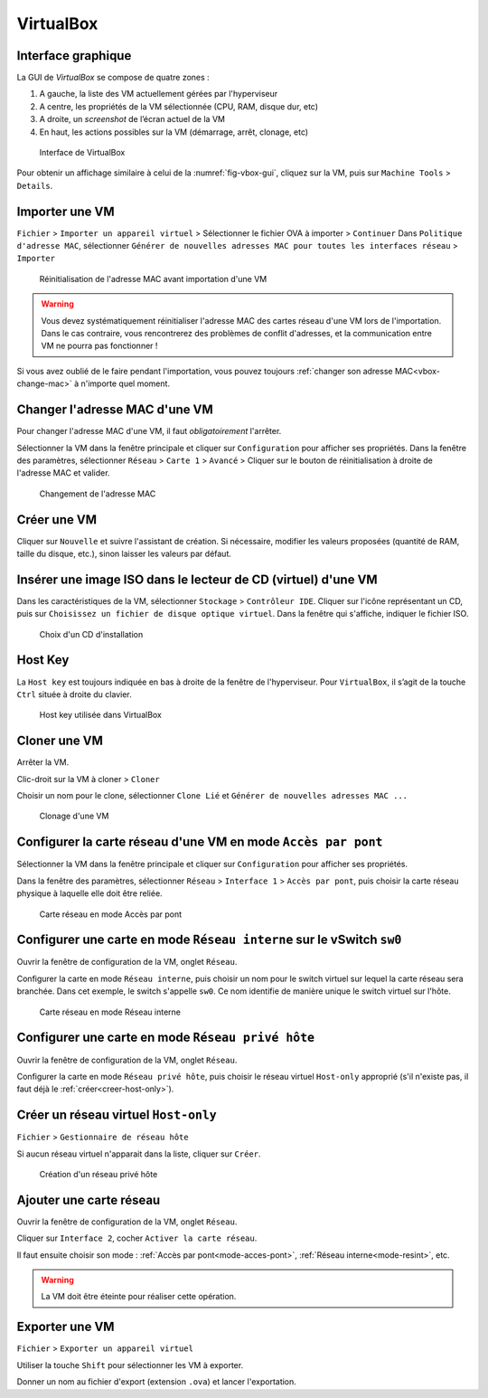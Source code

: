 VirtualBox
==========

Interface graphique
-------------------

La GUI de `VirtualBox` se compose de quatre zones :

..
	VM distantes ! A distance : workstation, esxi, vcenter

#.	A gauche, la liste des VM actuellement gérées par l'hyperviseur
#.	A centre, les propriétés de la VM sélectionnée (CPU, RAM, disque dur, etc) 
#.	A droite, un *screenshot* de l’écran actuel de la VM
#.	En haut, les actions possibles sur la VM (démarrage, arrêt, clonage, etc)

.. _fig-vbox-gui:

.. figure:: images/vboxgui.png

	Interface de VirtualBox

Pour obtenir un affichage similaire à celui de la :numref:`fig-vbox-gui`, cliquez sur la VM, puis sur ``Machine Tools`` > ``Details``. 

Importer une VM
---------------

``Fichier`` > ``Importer un appareil virtuel`` > Sélectionner le fichier OVA à importer > ``Continuer``
Dans ``Politique d'adresse MAC``, sélectionner ``Générer de nouvelles adresses MAC pour toutes les interfaces réseau`` > ``Importer``

.. _fig-vbox-mac:

.. figure:: images/vbox-mac.png

	Réinitialisation de l'adresse MAC avant importation d'une VM

.. warning:: Vous devez systématiquement réinitialiser l'adresse MAC des cartes réseau d'une VM lors de l'importation. Dans le cas contraire, vous rencontrerez des problèmes de conflit d'adresses, et la communication entre VM ne pourra pas fonctionner !

Si vous avez oublié de le faire pendant l'importation, vous pouvez toujours :ref:`changer son adresse MAC<vbox-change-mac>` à n'importe quel moment. 

.. _vbox-change-mac:

Changer l'adresse MAC d'une VM
------------------------------

Pour changer l'adresse MAC d'une VM, il faut *obligatoirement* l'arrêter. 

Sélectionner la VM dans la fenêtre principale et cliquer sur ``Configuration`` pour afficher ses propriétés.
Dans la fenêtre des paramètres, sélectionner ``Réseau`` > ``Carte 1`` > ``Avancé`` > Cliquer sur le bouton de réinitialisation à droite de l'adresse MAC et valider. 

.. _fig-vbox-change-mac:

.. figure:: images/vbox-change-mac.png

	Changement de l'adresse MAC

Créer une VM
------------

Cliquer sur ``Nouvelle`` et suivre l'assistant de création. 
Si nécessaire, modifier les valeurs proposées (quantité de RAM, taille du disque, etc.), sinon laisser les valeurs par défaut. 

Insérer une image ISO dans le lecteur de CD (virtuel) d'une VM
--------------------------------------------------------------

Dans les caractéristiques de la VM, sélectionner ``Stockage`` > ``Contrôleur IDE``. 
Cliquer sur l'icône représentant un CD, puis sur ``Choisissez un fichier de disque optique virtuel``. 
Dans la fenêtre qui s'affiche, indiquer le fichier ISO. 


.. _fig-vbox-iso:

.. figure:: images/vbox-iso.png

	Choix d'un CD d'installation

Host Key
--------

La ``Host key`` est toujours indiquée en bas à droite de la fenêtre de l'hyperviseur. Pour ``VirtualBox``, il s’agit de la touche ``Ctrl`` située à droite du clavier.

.. _fig-vbox-hostkey:

.. figure:: images/vbox-hostkey.png

	Host key utilisée dans VirtualBox

Cloner une VM
-------------

Arrêter la VM. 

Clic-droit sur la VM à cloner >  ``Cloner``

Choisir un nom pour le clone, sélectionner ``Clone Lié`` et ``Générer de nouvelles adresses MAC ...``

.. _fig-clonage-vm:

.. figure:: images/clonage-vm.png
	:width: 500

	Clonage d'une VM

.. _mode-acces-pont:

Configurer la carte réseau d'une VM en mode ``Accès par pont``
--------------------------------------------------------------

Sélectionner la VM dans la fenêtre principale et cliquer sur ``Configuration`` pour afficher ses propriétés.

..
	Une seule carte proposée (workstation apparait pas !)

Dans la fenêtre des paramètres, sélectionner ``Réseau`` > ``Interface 1`` > ``Accès par pont``, puis choisir la carte réseau physique à laquelle elle doit être reliée.

..
	TODO : screen salle 110 PC de gauche

.. _fig-mode-bridge:

.. figure:: images/mode-bridge.png
	:width: 500

	Carte réseau en mode Accès par pont

..
	FAUX !
	La VM doit être arrêtée pour réaliser cette opération. 

.. _mode-resint:

Configurer une carte en mode ``Réseau interne`` sur le vSwitch ``sw0``
----------------------------------------------------------------------

Ouvrir la fenêtre de configuration de la VM, onglet ``Réseau``. 

Configurer la carte en mode ``Réseau interne``, puis choisir un nom pour le switch virtuel sur lequel la carte réseau sera branchée. Dans cet exemple, le switch s'appelle ``sw0``. Ce nom identifie de manière unique le switch virtuel sur l'hôte. 

.. _fig-mode-bridge:

.. figure:: images/mode-resint.png
	:width: 500

	Carte réseau en mode Réseau interne

..
	FAUX !
	La VM doit être arrêtée pour réaliser cette opération. 

Configurer une carte en mode ``Réseau privé hôte``
--------------------------------------------------

Ouvrir la fenêtre de configuration de la VM, onglet ``Réseau``. 

Configurer la carte en mode ``Réseau privé hôte``, puis choisir le réseau virtuel ``Host-only`` approprié (s'il n'existe pas, il faut déjà le :ref:`créer<creer-host-only>`). 

..
	FAUX !
	La VM doit être arrêtée pour réaliser cette opération.

.. _creer-host-only:

Créer un réseau virtuel ``Host-only``
-------------------------------------

``Fichier`` > ``Gestionnaire de réseau hôte``

Si aucun réseau virtuel n'apparait dans la liste, cliquer sur ``Créer``.

.. _fig-vboxnet0:

.. figure:: images/vboxnet0.png
	:width: 700

	Création d'un réseau privé hôte

Ajouter une carte réseau
------------------------

Ouvrir la fenêtre de configuration de la VM, onglet ``Réseau``. 

Cliquer sur ``Interface 2``, cocher ``Activer la carte réseau``.

Il faut ensuite choisir son mode : :ref:`Accès par pont<mode-acces-pont>`, :ref:`Réseau interne<mode-resint>`, etc.

.. warning:: La VM doit être éteinte pour réaliser cette opération. 

Exporter une VM
---------------

``Fichier`` > ``Exporter un appareil virtuel``

Utiliser la touche ``Shift`` pour sélectionner les VM à exporter.

Donner un nom au fichier d'export (extension ``.ova``) et lancer l'exportation. 
